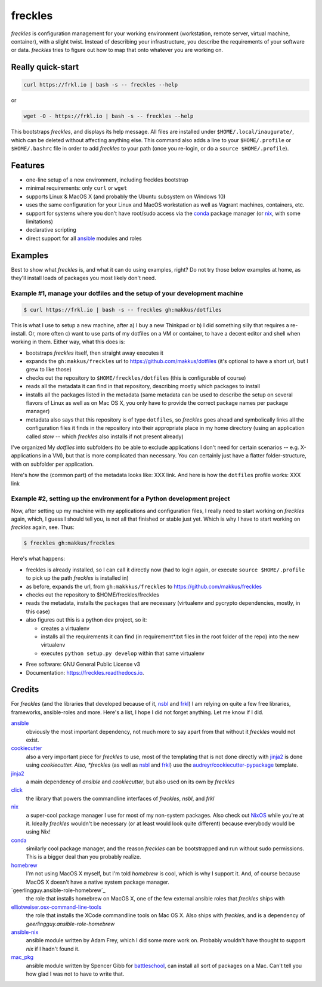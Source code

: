 ============
**freckles**
============

.. image:: https://img.shields.io/pypi/v/freckles.svg
           :target: https://pypi.python.org/pypi/freckles

.. image:: https://img.shields.io/travis/makkus/freckles.svg
           :target: https://travis-ci.org/makkus/freckles

.. image:: https://readthedocs.org/projects/freckles/badge/?version=latest
           :target: https://freckles.readthedocs.io/en/latest/?badge=latest
           :alt: Documentation Status

.. image:: https://pyup.io/repos/github/makkus/freckles/shield.svg
           :target: https://pyup.io/repos/github/makkus/freckles/
           :alt: Updates

.. image:: https://badges.gitter.im/freckles-io/Lobby.svg
           :alt: Join the chat at https://gitter.im/freckles-io/Lobby
           :target: https://gitter.im/freckles-io/Lobby?utm_source=badge&utm_medium=badge&utm_campaign=pr-badge&utm_content=badge

*freckles* is configuration management for your working environment (workstation, remote server, virtual machine, container), with a slight twist. Instead of describing your infrastructure, you describe the requirements of your software or data. *freckles* tries to figure out how to map that onto whatever you are working on.

Really quick-start
------------------

.. code-block:: console

   curl https://frkl.io | bash -s -- freckles --help

or

.. code-block:: console

   wget -O - https://frkl.io | bash -s -- freckles --help

This bootstraps *freckles*, and displays its help message. All files are installed under ``$HOME/.local/inaugurate/``, which can be deleted without affecting anything else. This command also adds a line to your ``$HOME/.profile`` or ``$HOME/.bashrc`` file in order to add *freckles* to your path (once you re-login, or do a ``source $HOME/.profile``).

Features
--------

* one-line setup of a new environment, including freckles bootstrap
* minimal requirements: only ``curl`` or ``wget``
* supports Linux & MacOS X (and probably the Ubuntu subsystem on Windows 10)
* uses the same configuration for your Linux and MacOS workstation as well as Vagrant machines, containers, etc.
* support for systems where you don't have root/sudo access via the conda_ package manager (or nix_, with some limitations)
* declarative scripting
* direct support for all ansible_ modules and roles

Examples
--------

Best to show what *freckles* is, and what it can do using examples, right? Do not try those below examples at home, as they'll install loads of packages you most likely don't need.

Example #1, manage your dotfiles and the setup of your development machine
^^^^^^^^^^^^^^^^^^^^^^^^^^^^^^^^^^^^^^^^^^^^^^^^^^^^^^^^^^^^^^^^^^^^^^^^^^

.. code-block:: console

   $ curl https://frkl.io | bash -s -- freckles gh:makkus/dotfiles

This is what I use to setup a new machine, after a) I buy a new Thinkpad or b) I did something silly that requires a re-install. Or, more often c) want to use parts of my dotfiles on a VM or container, to have a decent editor and shell when working in them. Either way, what this does is:

- bootstraps *freckles* itself, then straight away executes it
- expands the ``gh:makkus/freckles`` url to https://github.com/makkus/dotfiles (it's optional to have a short url, but I grew to like those)
- checks out the repository to ``$HOME/freckles/dotfiles`` (this is configurable of course)
- reads all the metadata  it can find in that repository, describing mostly which packages to install
- installs all the packages listed in the metadata (same metadata can be used to describe the setup on several flavors of Linux as well as on Mac OS X, you only have to provide the correct package names per package manager)
- metadata also says that this repository is of type  ``dotfiles``, so *freckles* goes ahead and symbolically links all the configuration files it finds in the repository into their appropriate place in my home directory (using an application called `stow` -- which *freckles* also installs if not present already)

I've organized My *dotfiles* into subfolders (to be able to exclude applications I don't need for certain scenarios -- e.g. X-applications in a VM), but that is more complicated than necessary. You can certainly just have a flatter folder-structure, with on subfolder per application.

Here's how the (common part) of the metadata looks like: XXX link. And here is how the ``dotfiles`` profile works: XXX link

Example #2, setting up the environment for a Python development project
^^^^^^^^^^^^^^^^^^^^^^^^^^^^^^^^^^^^^^^^^^^^^^^^^^^^^^^^^^^^^^^^

Now, after setting up my machine with my applications and configuration files, I really need to start working on *freckles* again, which, I guess I should tell you, is not all that finished or stable just yet. Which is why I have to start working on *freckles* again, see. Thus:

.. code-block:: console

   $ freckles gh:makkus/freckles

Here's what happens:

- freckles is already installed, so I can call it directly now (had to login again, or execute ``source $HOME/.profile`` to pick up the path *freckles* is installed in)
- as before, expands the url, from ``gh:makkkus/freckles`` to https://github.com/makkus/freckles
- checks out the repository to $HOME/freckles/freckles
- reads the metadata, installs the packages that are necessary (virtualenv and pycrypto dependencies, mostly, in this case)
- also figures out this is a python dev project, so it:

  - creates a virtualenv
  - installs all the requirements it can find (in requirement*.txt files in the root folder of the repo) into the new virtualenv
  - executes ``python setup.py develop`` within that same virtualenv


* Free software: GNU General Public License v3
* Documentation: https://freckles.readthedocs.io.

Credits
-------

For *freckles* (and the libraries that developed because of it, nsbl_ and frkl_) I am relying on quite a few free libraries, frameworks, ansible-roles and more. Here's a list, I hope I did not forget anything. Let me know if I did.

ansible_
    obviously the most important dependency, not much more to say apart from that without it *freckles* would not exist.

cookiecutter_
    also a very important piece for *freckles* to use, most of the templating that is not done directly with jinja2_ is done using *cookiecutter. Also, *freckles* (as well as nsbl_ and frkl_) use the `audreyr/cookiecutter-pypackage`_ template.

jinja2_
    a main dependency of *ansible* and *cookiecutter*, but also used on its own by *freckles*

click_
    the library that powers the commandline interfaces of *freckles*, *nsbl*, and *frkl*

nix_
    a super-cool package manager I use for most of my non-system packages. Also check out NixOS_ while you're at it. Ideally *freckles* wouldn't be necessary (or at least would look quite different) because everybody would be using Nix!

conda_
    similarly cool package manager, and the reason *freckles* can be bootstrapped and run without sudo permissions. This is a bigger deal than you probably realize.

homebrew_
    I'm not using MacOS X myself, but I'm told *homebrew* is cool, which is why I support it. And, of course because MacOS X doesn't have a native system package manager.

`geerlingguy.ansible-role-homebrew`_
    the role that installs homebrew on MacOS X, one of the few external ansible roles that *freckles* ships with

`elliotweiser.osx-command-line-tools`_
    the role that installs the XCode commandline tools on Mac OS X. Also ships with *freckles*, and is a dependency of *geerlingguy.ansible-role-homebrew*

ansible-nix_
    ansible module written by Adam Frey, which I did some more work on. Probably wouldn't have thought to support *nix* if I hadn't found it.

mac_pkg_
    ansible module written by Spencer Gibb for battleschool_, can install all sort of packages on a Mac. Can't tell you how glad I was not to have to write that.



.. _nsbl: https://github.com/makkus/nsbl
.. _frkl: https://github.com/makkus/frkl
.. _ansible: https://ansible.com
.. _jinja2: http://jinja.pocoo.org
.. _click: http://click.pocoo.org
.. _cookiecutter: https://github.com/audreyr/cookiecutter
.. _`audreyr/cookiecutter-pypackage`: https://github.com/audreyr/cookiecutter-pypackage
.. _nix: https://nixos.org/nix/
.. _NixOS: https://nixos.org
.. _conda: https://conda.io
.. _ansible-nix: https://github.com/AdamFrey/nix-ansible
.. _homebrew: https://brew.sh/
.. _`geerlingguy/ansible-role-homebrew`: https://github.com/geerlingguy/ansible-role-homebrew
.. _`elliotweiser.osx-command-line-tools`: https://github.com/elliotweiser/ansible-osx-command-line-tools
.. _mac_pkg: https://github.com/spencergibb/battleschool/blob/7f75c41077d73cceb19ea46a3185cb2419d7c3e9/share/library/mac_pkg
.. _battleschool: https://github.com/spencergibb/battleschool
